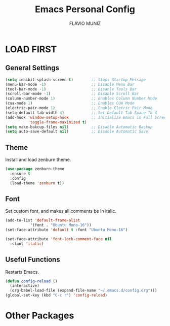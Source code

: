 #+TITLE: Emacs Personal Config
#+AUTHOR: FLÁVIO MUNIZ
#+STARTUP: showeverything

* LOAD FIRST

** General Settings
#+begin_src emacs-lisp
(setq inhibit-splash-screen t)        ;; Stops Startup Message
(menu-bar-mode -1)                    ;; Disable Menu Bar
(tool-bar-mode -1)                    ;; Disable Tools Bar
(scroll-bar-mode -1)                  ;; Disable Scroll Bar
(column-number-mode 1)                ;; Enables Column Number Mode
(cua-mode 1)                          ;; Enables CUA Mode           
(electric-pair-mode 1)                ;; Enable Eletric Pair Mode
(setq-default tab-width 4)            ;; Set Default Tab Space To 4
(add-hook 'window-setup-hook          ;; Initialize Emacs in Full Screen Mode
		  'toggle-frame-maximized t)
(setq make-bakcup-files nil)          ;; Disable Automatic Backup
(setq auto-save-default nil)          ;; Disable Automatic Save
#+end_src

** Theme
Install and load zenburn theme.
#+begin_src emacs-lisp
(use-package zenburn-theme
  :ensure t
  :config
  (load-theme 'zenburn t))
#+end_src

** Font
Set custom font, and makes all comments be in italic.
#+begin_src emacs-lisp
(add-to-list 'default-frame-alist
	       '(font . "Ubuntu Mono-16"))
(set-face-attribute 'default t :font "Ubuntu Mono-16")

(set-face-attribute 'font-lock-comment-face nil
  :slant 'italic)
#+end_src

** Useful Functions
Restarts Emacs.
#+begin_src emacs-lisp
(defun config-reload ()
  (interactive)
  (org-babel-load-file (expand-file-name "~/.emacs.d/config.org")))
(global-set-key (kbd "C-c r") 'config-reload)
#+end_src


* Other Packages
